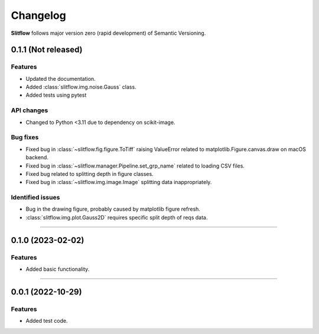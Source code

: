 =============
Changelog
=============
**Slitflow** follows major version zero (rapid development) of Semantic Versioning.

0.1.1 (Not released)
====================

Features
--------------------

* Updated the documentation.
* Added :class:`slitflow.img.noise.Gauss` class.
* Added tests using pytest

API changes
--------------------

* Changed to Python <3.11 due to dependency on scikit-image.

Bug fixes
--------------------

* Fixed bug in :class:`~slitflow.fig.figure.ToTiff` raising ValueError related
  to matplotlib.Figure.canvas.draw on macOS backend.
* Fixed bug in :class:`~slitflow.manager.Pipeline.set_grp_name` related to
  loading CSV files.
* Fixed bug related to splitting depth in figure classes.
* Fixed bug in :class:`~slitflow.img.image.Image` splitting data inappropriately.


Identified issues
--------------------

* Bug in the drawing figure, probably caused by matplotlib figure refresh.
* :class:`slitflow.img.plot.Gauss2D` requires specific split depth of reqs data.

----

0.1.0 (2023-02-02)
====================

Features
--------------------

* Added basic functionality.

----

0.0.1 (2022-10-29)
====================

Features
--------------------

* Added test code.